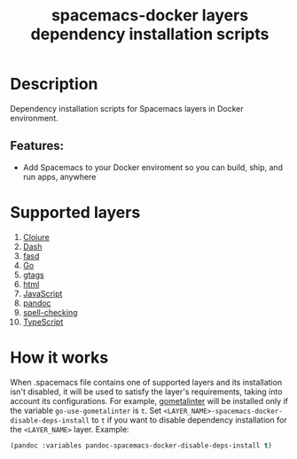 #+TITLE: spacemacs-docker layers dependency installation scripts

* Table of Contents                     :TOC_5_gh:noexport:
- [[#description][Description]]
  - [[#features][Features:]]
- [[#supported-layers][Supported layers]]
- [[#how-it-works][How it works]]

* Description
Dependency installation scripts for Spacemacs layers
in Docker environment.

** Features:
- Add Spacemacs to your Docker enviroment so you can build, ship, and run apps, anywhere

* Supported layers
1. [[https://github.com/syl20bnr/spacemacs/blob/develop/layers/%2Bdistributions/spacemacs-docker/deps-install/installers/clojure/README.org][Clojure]]
2. [[https://github.com/syl20bnr/spacemacs/blob/develop/layers/%2Bdistributions/spacemacs-docker/deps-install/installers/dash/README.org][Dash]]
3. [[https://github.com/syl20bnr/spacemacs/blob/develop/layers/%2Bdistributions/spacemacs-docker/deps-install/installers/fasd/README.org][fasd]]
4. [[https://github.com/syl20bnr/spacemacs/blob/develop/layers/%2Bdistributions/spacemacs-docker/deps-install/installers/go/README.org][Go]]
5. [[https://github.com/syl20bnr/spacemacs/blob/develop/layers/%2Bdistributions/spacemacs-docker/deps-install/installers/gtags/README.org][gtags]]
6. [[https://github.com/syl20bnr/spacemacs/blob/develop/layers/%2Bdistributions/spacemacs-docker/deps-install/installers/html/README.org][html]]
7. [[https://github.com/syl20bnr/spacemacs/blob/develop/layers/%2Bdistributions/spacemacs-docker/deps-install/installers/javascript/README.org][JavaScript]]
8. [[https://github.com/syl20bnr/spacemacs/blob/develop/layers/%2Bdistributions/spacemacs-docker/deps-install/installers/pandoc/README.org][pandoc]]
9. [[https://github.com/syl20bnr/spacemacs/blob/develop/layers/%2Bdistributions/spacemacs-docker/deps-install/installers/spell-checking/README.org][spell-checking]]
11. [[https://github.com/syl20bnr/spacemacs/blob/develop/layers/%2Bdistributions/spacemacs-docker/deps-install/installers/typescript/README.org][TypeScript]]

* How it works
When .spacemacs file contains one of supported layers and its installation
isn't disabled, it will be used to satisfy the layer's requirements, taking
into account its configurations. For example, [[https://github.com/alecthomas/gometalinter][gometalinter]] will be installed
only if the variable =go-use-gometalinter= is =t=.
Set =<LAYER_NAME>-spacemacs-docker-disable-deps-install= to =t=
if you want to disable dependency installation for the =<LAYER_NAME>= layer.
Example:

#+BEGIN_SRC emacs-lisp
  (pandoc :variables pandoc-spacemacs-docker-disable-deps-install t)
#+END_SRC
